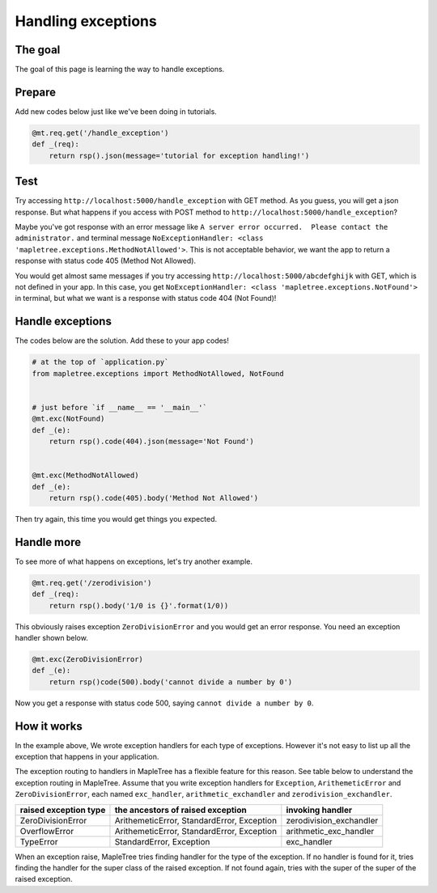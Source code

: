 Handling exceptions
===================

The goal
--------

The goal of this page is learning the way to handle exceptions.

Prepare
-------

Add new codes below just like we've been doing in tutorials.

.. sourcecode:: python

    @mt.req.get('/handle_exception')
    def _(req):
        return rsp().json(message='tutorial for exception handling!')

Test
----

Try accessing ``http://localhost:5000/handle_exception`` with GET method. As you guess, you will get a json response. But what happens if you access with POST method to ``http://localhost:5000/handle_exception``? 

Maybe you've got response with an error message like ``A server error occurred.  Please contact the administrator.`` and terminal message ``NoExceptionHandler: <class 'mapletree.exceptions.MethodNotAllowed'>``. This is not acceptable behavior, we want the app to return a response with status code 405 (Method Not Allowed).

You would get almost same messages if you try accessing ``http://localhost:5000/abcdefghijk`` with GET, which is not defined in your app. In this case, you get ``NoExceptionHandler: <class 'mapletree.exceptions.NotFound'>`` in terminal, but what we want is a response with status code 404 (Not Found)!

Handle exceptions
-----------------

The codes below are the solution. Add these to your app codes!

.. sourcecode:: python

    # at the top of `application.py`
    from mapletree.exceptions import MethodNotAllowed, NotFound


    # just before `if __name__ == '__main__'`
    @mt.exc(NotFound)
    def _(e):
        return rsp().code(404).json(message='Not Found')


    @mt.exc(MethodNotAllowed)
    def _(e):
        return rsp().code(405).body('Method Not Allowed')


Then try again, this time you would get things you expected.


Handle more
-----------

To see more of what happens on exceptions, let's try another example.

.. sourcecode:: python

    @mt.req.get('/zerodivision')
    def _(req):
        return rsp().body('1/0 is {}'.format(1/0))

This obviously raises exception ``ZeroDivisionError`` and you would get an error response. You need an exception handler shown below.


.. sourcecode:: python

    @mt.exc(ZeroDivisionError)
    def _(e):
        return rsp()code(500).body('cannot divide a number by 0')

Now you get a response with status code 500, saying ``cannot divide a number by 0``.


How it works
------------

In the example above, We wrote exception handlers for each type of exceptions. However it's not easy to list up all the exception that happens in your application.

The exception routing to handlers in MapleTree has a flexible feature for this reason. See table below to understand the exception routing in MapleTree. Assume that you write exception handlers for ``Exception``, ``ArithemeticError`` and ``ZeroDivisionError``, each named ``exc_handler``, ``arithmetic_exchandler`` and ``zerodivision_exchandler``.


===================== ================================= =======================
raised exception type the ancestors of raised exception invoking handler
===================== ================================= =======================
ZeroDivisionError     ArithemeticError,                 zerodivision_exchandler
                      StandardError,
                      Exception
OverflowError         ArithemeticError,                 arithmetic_exc_handler
                      StandardError,
                      Exception
TypeError             StandardError,                    exc_handler
                      Exception
===================== ================================= =======================

When an exception raise, MapleTree tries finding handler for the type of the exception. If no handler is found for it, tries finding the handler for the super class of the raised exception. If not found again, tries with the super of the super of the raised exception.
